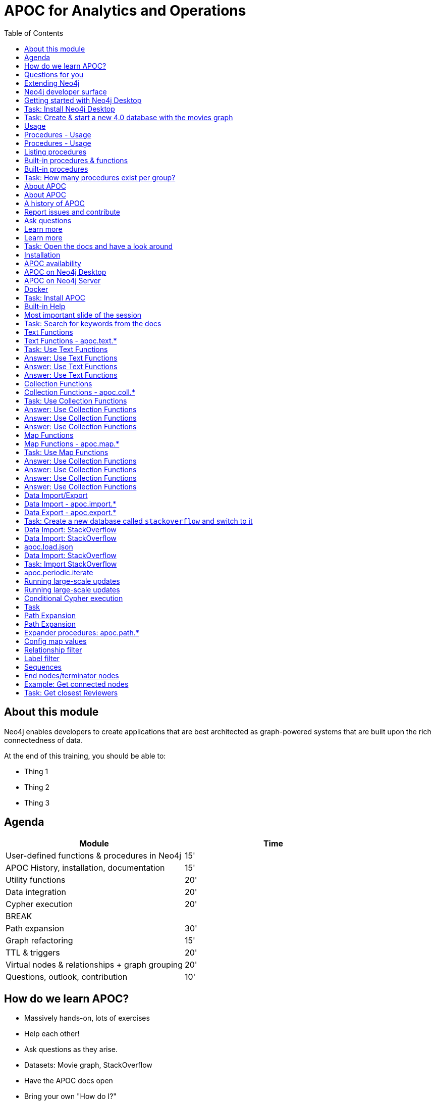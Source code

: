 
= APOC for Analytics and Operations
:presenter: Neo Technology
:twitter: neo4j
:email: info@neotechnology.com
:neo4j-version: 4.0
:currentyear: 2020
:doctype: book
:nextsecttitle: The Neo4j Graph Platform
:nextsect: 2
:currsect: 1
:prevsecttitle: About this Course
:prevsect: 0
:toc: left
:toclevels: 4
:experimental:
:imagedir: ../images
//:imagedir: https://s3-us-west-1.amazonaws.com/data.neo4j.com/v4.0-intro-neo4j/img
:manual: http://neo4j.com/docs/developer-manual/current
:manual-cypher: {manual}/cypher


== About this module

[.notes]
--
Neo4j enables developers to create applications that are best architected as graph-powered systems that are built upon the rich connectedness of data.
--

At the end of this training, you should be able to:
[square]
* Thing 1
* Thing 2
* Thing 3


== Agenda

[opts="header"]
|===
| Module | Time
| User-defined functions & procedures in Neo4j |15'
| APOC History, installation, documentation| 15'
| Utility functions |20'
|Data integration| 20'
|Cypher execution |20'
2+| 	BREAK
|Path expansion | 30'
|Graph refactoring | 15'
|TTL & triggers|  20'
|Virtual nodes & relationships + graph grouping | 20'
| Questions, outlook, contribution | 10'
|===

== How do we learn APOC?


* Massively hands-on, lots of exercises
* Help each other!
* Ask questions as they arise.
* Datasets: Movie graph, StackOverflow
* Have the APOC docs open
* Bring your own "How do I?"

== Questions for you

Have you:

* Used built-in procedures in Neo4j?
* Installed and used APOC?
* Used other procedure libraries?
    ** Graph Algorithms, GraphAware NLP, Spatial?
* Written your own procedures/functions?
* Deployed your procedures/functions to production?
* Contributed to APOC or other procedure libraries?

== Extending Neo4j

[.is-half.left]
--
User-defined procedures let you write custom code that:

* Is written in any JVM language
* Accesses the Neo4j Java API
* Is deployed to the database server
* Can be accessed by applications via Cypher
--

[.is-half.right]
image::{imagedir}/extending-neo4j.png[Extending Neo4j]


== Neo4j developer surface

|===
| 2000-2010 | 0.x | Embedded Java API
| 2010-2014 | 1.x | REST
| 2014-2015 | 2.x | Cypher over HTTP
| 2016 |3.0.x|Bolt, Official language drivers, User-defined procedures
|2016|3.1.x|User-defined functions
|2017|3.2.x| User-defined aggregation functions

|===


[.section-title.has-green-background.has-puzzle-background]
== Getting started with Neo4j Desktop

[.section-title.has-purple-background.has-puzzle-background]
== Task: Install Neo4j Desktop


[.section-title.has-purple-background.has-puzzle-background]
== Task: Create & start  a new 4.0 database with the movies graph

[.section-title.has-green-background.has-puzzle-background]
== Usage

== Procedures - Usage

[source,cypher]
----
CALL db.labels()
----

[opts="header"]
|===
| label
| "Movie"
| "Person"
|===

== Procedures - Usage

.Shortcut for non-arg procedures
[source,cypher]
----
CALL db.labels;
----

.Arguments in parentheses
[source,cypher]
----
CALL db.labels();
----

.Deal with results
[source,cypher]
----
CALL db.labels() YIELD label RETURN count(label);
----

.Filter results
[source,cypher]
----
CALL db.labels() YIELD label WHERE label START WITH 'db.' RETURN *;
----

== Listing procedures

[source,cypher]
----
CALL dbms.procedures()
YIELD name, signature, description
WHERE name STARTS WITH "db."
RETURN name, signature
----

[.section-title.has-green-background.has-puzzle-background]
== Built-in procedures & functions

== Built-in procedures

[.is-half.left]
--
* database
* clustering
* security
* monitoring
* schema
* indexing
* configuration
--

[.is-half.right]
--
image::{imagedir}/in-built-procedures.png[inBuiltProcedures]
--


[.statement.is-full]
Reference: https://neo4j.com/docs/operations-manual/current/reference/procedures/


[.section-title.has-purple-background.has-puzzle-background]
== Task: How many procedures exist per group?

[.section-title.has-green-background.has-puzzle-background]
== About APOC

== About APOC

[.is-half.left]
--
* Large standard library of utility  functions and procedures
* Actively developed - many contributors
* "scratch your itch"
* Makes Cypher easier to use
* Enable some specific use-cases
* Plan is to migrate some of the functionality into the Neo4j product
--

[.is-half.right]
--
image::{imagedir}/in-built-procedures.png[inBuiltProcedures]
--

== A history of APOC

* Started life as Michael Hunger's “Fun Project”
* 3.0 was about to have User-defined procedures callable from Cypher but was missing many utility procedures.
* APOC added them and quickly grew from 50 to 150 to 450 procedures & functions
* It's an active OSS project
* It has many contributors and users (100k downloads)

[.section-title.has-green-background.has-puzzle-background]
== Report issues and contribute


[.section-title.has-green-background.has-puzzle-background]
== Ask questions

[.section-title.has-green-background.has-puzzle-background]
== Learn more

== Learn more

* APOC video series at https://r.neo4j.com/apoc-videos[r.neo4j.com/apoc-videos^]
* Documentation at https://www.neo4j.com/docs/labs/apoc[neo4j.com/docs/labs/apoc^]
* Neo4j Browser guide (``:play apoc`)

[.section-title.has-purple-background.has-puzzle-background]
== Task: Open the docs and have a look around

[.section-title.has-green-background.has-puzzle-background]
== Installation

== APOC availability

[.is-half.left]
--
* Neo4j Sandbox
* Neo4j Desktop
* Neo4j Aura
* Docker
--

== APOC on Neo4j Desktop

image of installing in a project

== APOC on Neo4j Server

--
* Download the latest release JAR from https://github.com/neo4j-contrib/neo4j-apoc-procedures/releases/latest[github.com/neo4j-contrib/neo4j-apoc-procedures/releases/latest^]
* Copy into $NEO4J_HOME/plugins
* Remove older versions!
* Add to $NEO4J_HOME/conf/apoc.conf

[source,properties]
----
dbms.security.procedures.unrestricted=apoc.*
----

* Restart server
--

== Docker

[source, bash]
----

----

[.section-title.has-purple-background.has-puzzle-background]
== Task: Install APOC

[.section-title.has-green-background.has-puzzle-background]
== Built-in Help

== Most important slide of the session

[source.center,cypher]
----
CALL apoc.help("keyword")
----

[.section-title.has-purple-background.has-puzzle-background]
== Task: Search for keywords from the docs

[.section-title.has-green-background.has-puzzle-background]
== Text Functions

== Text Functions - apoc.text.*

* indexOf, indexesOf
* split, replace, regexpGroups
* format, clean, distance(s)
* capitalize, decapitalize
* random, lpad, rpad
* snakeCase, camelCase, upperCase
* charAt, hexCode
* base64, md5, sha1

https://neo4j.com/docs/labs/apoc/current/misc/text-functions/

[.title.has-purple-background.has-puzzle-background]
== Task: Use Text Functions

--
. Return movie titles in ALL CAPS
. Find the top 10 people with similar names based on Levenshtein distance
. Return a `;` delimited list of all people whose name starts with "Tom"
--

== Answer: Use Text Functions

.Return movie titles in ALL CAPS
[source,cypher]
----
MATCH (m:Movie)
return m.title, apoc.text.toUpperCase(m.title)
----

== Answer: Use Text Functions

.Find the top 10 people with similar names based on Levenshtein distance
[source,cypher]
----
MATCH (p1:Person), (p2:Person)
WHERE p1 <> p2 AND id(p1) < id(p2)
RETURN p1.name, p2.name,  apoc.text.levenshteinDistance(p1.name, p2.name) AS score
ORDER BY score
LIMIT 10
----

== Answer: Use Text Functions

.Return a `;` delimited list of all people whose name starts with "Tom"
[source,cypher]
----
MATCH (p:Person)
WHERE p.name STARTS WITH "Tom"
WITH collect(p.name) AS people
RETURN apoc.text.join(people, ";")
----

[.section-title.has-green-background.has-puzzle-background]
== Collection Functions

== Collection Functions - apoc.coll.*

* sum, avg, min,max,stdev,
* zip, partition, pairs
* sort, toSet, contains, split
* indexOf, different
* occurrences, frequencies, flatten
* disjunct, subtract, union, ...
* set, insert, remove

https://neo4j.com/docs/labs/apoc/current/misc/text-functions/

[.has-purple-background.has-puzzle-background]
== Task: Use Collection Functions

Starting from this query:

[source,cypher]
----
MATCH (person:Person)-[:ACTED_IN]->(movie:Movie)
WHERE movie.title CONTAINS "Matrix"
RETURN movie.title, collect(person) AS people
----

[.small]
--
. Sort the `people` collection by the `name` property, in descending order
. Sort the `people` collection by the `born` property, in ascending order
. Remove `movie.title` and make the `people` collection unique. Once you've done that break the collection up into sub lists of size 2.
--

== Answer: Use Collection Functions

.Sort the `people` collection by the `name` property, in descending order
[source,cypher]
----
MATCH (person:Person)-[:ACTED_IN]->(movie:Movie)
WHERE movie.title CONTAINS "Matrix"
RETURN movie.title, apoc.coll.sortNodes(collect(person), "name")
----

== Answer: Use Collection Functions

.Sort the `people` collection by the `born` property, in ascending order
[source,cypher]
----
MATCH (person:Person)-[:ACTED_IN]->(movie:Movie)
WHERE movie.title CONTAINS "Matrix"
RETURN movie.title, apoc.coll.sortNodes(collect(person), "^born")
----

== Answer: Use Collection Functions

.Remove `movie.title` and make the `people` collection unique. Once you've done that break the collection up into sub lists of size 2.
[source,cypher]
----
MATCH (person:Person)-[:ACTED_IN]->(movie:Movie)
WHERE movie.title CONTAINS "Matrix"
WITH apoc.coll.toSet(collect(person.name)) AS people
CALL apoc.coll.partition(people, 2) YIELD value
RETURN value
----


[.section-title.has-green-background.has-puzzle-background]
== Map Functions

== Map Functions - apoc.map.*

* fromNodes, fromPairs, fromLists, fromValues
* merge
* setKey, removeKey
* clean(map,[keys],[values])
* groupBy[Multi]

https://neo4j.com/docs/labs/apoc/current/data-structures/map-functions/

[.has-purple-background.has-puzzle-background]
== Task: Use Map Functions

Starting from this query:

[source,cypher]
----
:param document =>  ({
  title: "Frozen",
  released: 2013,
  budget: 150000000,
  tagline: "Don’t you dare!"
})
----

[.small]
--
. Clean the `$document` map to remove the `budget` property
. Create a `Movie` node, but remove the `budget` property
. Return the list of values in the map for the `title`, `released`, and `tagline` properties
. Create a `Movie` node, keeping only the `title`, `released`, and `tagline` properties
--

== Answer: Use Collection Functions

.Clean the `$document` map to remove the `budget` property
[source,cypher]
----
RETURN apoc.map.clean($document, ["budget"], [])
----

== Answer: Use Collection Functions

.Create a `Movie` node, but remove the `budget` property
[source,cypher]
----
WITH apoc.map.clean($document, ["budget"], []) AS properties
CREATE(m:Movie)
SET m += properties
RETURN m
----

== Answer: Use Collection Functions

.Return the list of values in the map for the `title`, `released`, and `tagline` properties
[source,cypher]
----
RETURN apoc.map.values($document, ["released", "title", "tagline"])
----

== Answer: Use Collection Functions

.Create a `Movie` node, keeping only the `title`, `released`, and `tagline` properties
[source,cypher]
----
WITH ["released", "title", "tagline"] AS keys
WITH keys, apoc.map.values($document, keys) AS values
CREATE(m:Movie)
SET m += apoc.map.fromtLists(keys, values)
RETURN m
----

[.section-title.has-green-background.has-puzzle-background]
== Data Import/Export

== Data Import - apoc.import.*

* JSON
* CSV
* Excel
* XML
* HTML
* GraphML
* JDBC/ElasticSearch/MongoDB/Couchbase

== Data Export - apoc.export.*

* CSV
* JSON
* Cypher Script
* GraphML
* Gephi

[.section-title.has-purple-background.has-puzzle-background]
== Task: Create a new database called `stackoverflow` and switch to it

[.section-title.has-green-background.has-puzzle-background]
== Data Import: StackOverflow

== Data Import: StackOverflow

image::{imagedir}/example-data.neo4j.org-so-so_neo4j_1.json.png[StackOverflow dataset^, align=center,role="stretch"]

== apoc.load.json

* Enables loading of JSON documents from web APIs and files
* Supports JSON Path and streaming JSON
* Supports compressed data

https://neo4j.com/docs/labs/apoc/current/import/load-json/

== Data Import: StackOverflow

[source,cypher]
----
:param url => ("http://example-data.neo4j.org/so/so_neo4j_1.json")
----

[source,cypher]
----
CALL apoc.load.json($url) YIELD value
UNWIND value.items AS item
RETURN item
LIMIT 1;
----

[.title.has-purple-background.has-puzzle-background]
== Task: Import StackOverflow

Create the following graph model from the StackOverflow dataset using the `apoc.load.json` procedure.

<insert-image-of-graph-model>

== apoc.periodic.iterate

* Driving statement
* Executing statement
* `batchSize: 10000` - automatic batching of input stream
* `parallel: true` - parallel execution
* `concurrency: 10` - number of threads
* `retries: 3` - retries if statement fails

https://neo4j.com/docs/labs/apoc/current/graph-updates/periodic-execution/#commit-batching

== Running large-scale updates

[source.center,cypher]
----
CALL apoc.periodic.iterate(
  'MATCH (n:Person) RETURN n',
  'SET n.name = n.firstName + " " + n.lastName',
  {batchSize:10000, parallel:true, concurrency:10}
)
----

== Running large-scale updates

[source.center,cypher]
----
CALL apoc.periodic.iterate(
  'UNWIND range(1,165) as page
   RETURN "http://example-data.neo4j.org/so/so_neo4j_"+page+".json" as url',
  'CALL apoc.load.json(url) YIELD value
   UNWIND value.items AS q
   MERGE (question:Question {id:q.question_id})...',
  {batchSize:1}
)
----

== Conditional Cypher execution

.Read Only Queries
[source,cypher]
----
CALL apoc.when(condition, ifQuery, elseQuery, paramMap)
YIELD value
----

[source,cypher]
----
CALL apoc.case([condition, query, condition, query, ... ], elseQuery, paramMap)
YIELD value

----

.Write Queries
[source,cypher]
----
CALL apoc.do.when(condition, ifQuery, elseQuery, paramMap)
YIELD value
----

[source,cypher]
----
CALL apoc.do.case([condition, query, condition, query, ... ], elseQuery, paramMap)
YIELD value
----

[.title.has-purple-background.has-puzzle-background]
== Task

* Create a job that
* List the jobs and cancel them
* Use `apoc.periodic.iterate` to add a label to all questions tagged `cypher`

[.section-title.has-green-background.has-puzzle-background]
== Path Expansion

== Path Expansion

Customized path expansion from start node(s)

* Min/max traversals
* Limit number of results
* Optional (no rows removed if no results, if set to true)
* Choice of BFS/DFS expansion
* Custom uniqueness (restrictions on visitations of nodes/rels)
* Relationship and label filtering
* No property filtering/evaluation

== Expander procedures: apoc.path.*

[.small]
.The original, when you don’t need much customization
[source,cypher]
----
expand(startNode(s), relationshipFilter, labelFilter, minLevel, maxLevel) YIELD path
----

[.small]
.Most flexible, rich configuration map
[source,cypher]
----
expandConfig(startNode(s), configMap) YIELD path
----

[.small]
.Only distinct nodes, don't care about paths
[source,cypher]
----
subgraphNodes(startNode(s), configMap) YIELD node
----

[.small]
.Only one distinct path to each node
[source,cypher]
----
spanningTree(startNode(s), configMap) YIELD path
----

[.small]
.Only distinct nodes and all rels between them
[source,cypher]
----
subgraphAll(startNode(s), configMap) YIELD nodes, relationships
----

[.small]
https://neo4j.com/docs/labs/apoc/current/graph-querying/path-expander/

== Config map values

* minLevel: int
* maxLevel: int
* relationshipFilter: string
* labelFilter: string
* uniqueness: string (‘RELATIONSHIP_PATH’, ’NODE_GLOBAL’, ‘NODE_PATH’, etc)
* bfs: boolean,
* filterStartNode: boolean
* limit: int
* optional: boolean
* endNodes: [nodes]
* terminatorNodes: [nodes]
* whitelistNodes: [nodes]
* blacklistNodes: [nodes]
* sequence: string
* beginSequenceAtStart: boolean

== Relationship filter

Which relationships (type and direction) to follow:

* '<ACTED_IN' - Incoming Rel
* 'DIRECTED>' - Outgoing Rel
* 'REVIEWED' - Any direction
* ‘>’ - Direction, any type
* '<ACTED_IN | DIRECTED> | REVIEWED' - Multiple, in varied direction

== Label filter

What is/isn't allowed during expansion, and what is/isn't returned:

* '-Director' – Blacklist, not allowed in path
* '+Person' – Whitelist , only allowed in path (+ symbol optional)
  **    (no whitelist = all allowed)
* '>Reviewer' – End node, only return these, and continue expansion past them
* '/Producer' – Terminator node, only return these, stop expansion
* 'Person|Movie|-Director|>Reviewer|/Producer' – Combine them

== Sequences

* Repeating sequences of relationships, labels, or both.
* Uses labelFilter and relationshipFilter, just add commas
* Or use sequence for both together

labelFilter:'Post | -Blocked, Reply, >Admin'
(use beginSequenceAtStart:false if sequence begins at one hop from start node)

relationshipFilter:'NEXT>,<FROM,POSTED>|REPLIED>'

sequence:'Post |-Blocked, NEXT>, Reply, <FROM, >Admin, POSTED>| REPLIED>'

== End nodes/terminator nodes

What if we already have the nodes that should end the expansion?

* `endNodes` – like filter, but takes a collection of nodes (or ids)
* `terminatorNodes` – like filter (stop expand), but also takes a collection (whitelistNodes and blacklistNodes too!)
* Can be used with labelFilter or sequence, but continue or include must be unanimous.

== Example: Get connected nodes

[.small]
.get all connected nodes reachable from Keanu Reeves
[source,cypher]
----
MATCH (k:Person {name:'Keanu Reeves'})
CALL apoc.path.subgraphNodes(k, {}) YIELD node
RETURN node
----

[.small]
.now see the paths used to obtain those results
[source,cypher]
----
MATCH (k:Person {name:'Keanu Reeves'})
CALL apoc.path.spanningTree(k, {}) YIELD path
RETURN path
----

[.small]
.just get the movies reachable from Keanu Reeves
[source,cypher]
----
MATCH (k:Person {name:'Keanu Reeves'})
CALL apoc.path.subgraphNodes(k, {labelFilter:'>Movie'}) YIELD node as movie
RETURN movie
----

[.small]
.get the local subgraph of all nodes and rels within 3 hops of Keanu Reeves, actors only
[source,cypher]
----
MATCH (k:Person {name:'Keanu Reeves'})
CALL apoc.path.subgraphAll(k, {maxLevel:3, relationshipFilter:'ACTED_IN'}) YIELD nodes, relationships
RETURN nodes, relationships
----

[.title.has-purple-background.has-puzzle-background]
== Task: Get closest Reviewers

Switch back to the default database and add `Reviewer` labels:

[source,cypher]
----
MATCH (rev:Person)
WHERE (rev)-[:REVIEWED]->()
SET rev:Reviewer
----

[.small]
--
. Can you write a query to find if there’s a :Reviewer node within 5 hops of Christian Bale?
  ** Start with the Cypher query
  ** Then rewrite using the path expander procedure

. Write a query to match to 5 random :Persons, then get the 2 closest :Reviewers for each person
  ** Start with the path expander procedure
  ** What difficulties would you have doing this with just Cypher?
--
